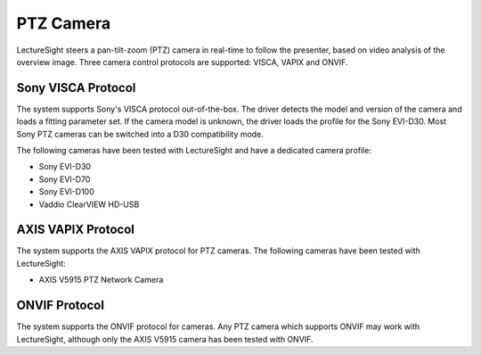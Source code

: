 PTZ Camera
==========

LectureSight steers a pan-tilt-zoom (PTZ) camera in real-time to follow
the presenter, based on video analysis of the overview image. Three
camera control protocols are supported: VISCA, VAPIX and ONVIF.

Sony VISCA Protocol
-------------------

The system supports Sony's VISCA protocol out-of-the-box. The driver
detects the model and version of the camera and loads a fitting
parameter set. If the camera model is unknown, the driver loads the
profile for the Sony EVI-D30. Most Sony PTZ cameras can be switched into
a D30 compatibility mode.

The following cameras have been tested with LectureSight and have a
dedicated camera profile:

-  Sony EVI-D30
-  Sony EVI-D70
-  Sony EVI-D100
-  Vaddio ClearVIEW HD-USB

AXIS VAPIX Protocol
-------------------

The system supports the AXIS VAPIX protocol for PTZ cameras. The
following cameras have been tested with LectureSight:

-  AXIS V5915 PTZ Network Camera

ONVIF Protocol
--------------

The system supports the ONVIF protocol for cameras. Any PTZ camera which
supports ONVIF may work with LectureSight, although only the AXIS V5915
camera has been tested with ONVIF.
